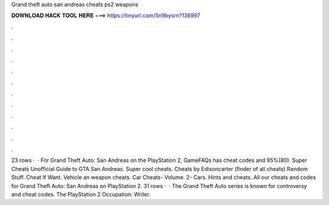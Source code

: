 Grand theft auto san andreas cheats ps2 weapons

𝐃𝐎𝐖𝐍𝐋𝐎𝐀𝐃 𝐇𝐀𝐂𝐊 𝐓𝐎𝐎𝐋 𝐇𝐄𝐑𝐄 ===> https://tinyurl.com/5n9bysrn?136997

.

.

.

.

.

.

.

.

.

.

.

.

23 rows ·  · For Grand Theft Auto: San Andreas on the PlayStation 2, GameFAQs has cheat codes and 95%(80). Super Cheats Unofficial Guide to GTA San Andreas. Super cool cheats. Cheats by Edisoncarter (finder of all cheats) Random Stuff. Cheat If Want. Vehicle an weapon cheats. Car Cheats- Volume. 2- Cars. Hints and cheats. All our cheats and codes for Grand Theft Auto: San Andreas on PlayStation 2. 31 rows ·  · The Grand Theft Auto series is known for controversy and cheat codes. The PlayStation 2 Occupation: Writer.